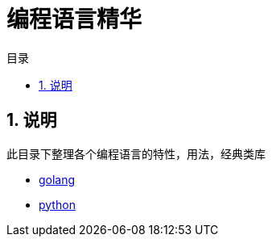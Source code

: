 = 编程语言精华
:toc:
:toc-title: 目录
:toclevels: 5
:sectnums:

== 说明
此目录下整理各个编程语言的特性，用法，经典类库

- link:golang[]
- link:python[]

